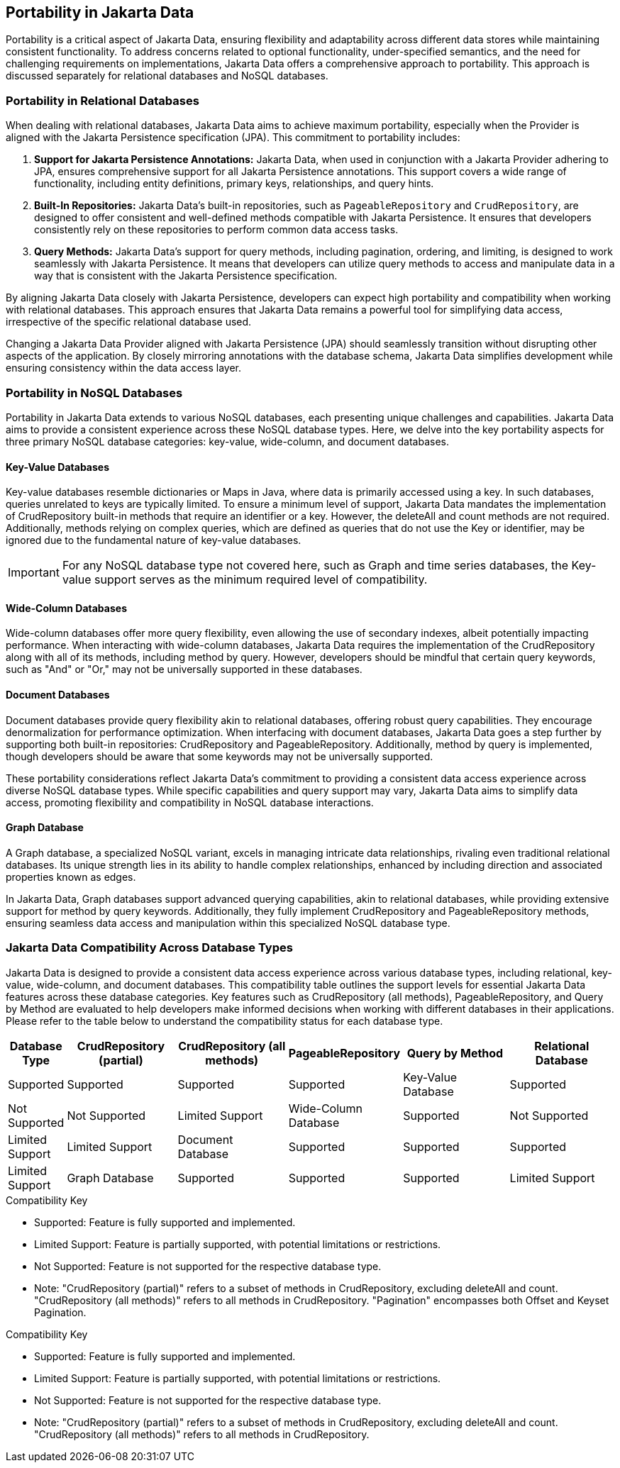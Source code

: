 == Portability in Jakarta Data

Portability is a critical aspect of Jakarta Data, ensuring flexibility and adaptability across different data stores while maintaining consistent functionality. To address concerns related to optional functionality, under-specified semantics, and the need for challenging requirements on implementations, Jakarta Data offers a comprehensive approach to portability. This approach is discussed separately for relational databases and NoSQL databases.

=== Portability in Relational Databases

When dealing with relational databases, Jakarta Data aims to achieve maximum portability, especially when the Provider is aligned with the Jakarta Persistence specification (JPA). This commitment to portability includes:

1. **Support for Jakarta Persistence Annotations:** Jakarta Data, when used in conjunction with a Jakarta Provider adhering to JPA, ensures comprehensive support for all Jakarta Persistence annotations. This support covers a wide range of functionality, including entity definitions, primary keys, relationships, and query hints.

2. **Built-In Repositories:** Jakarta Data's built-in repositories, such as `PageableRepository` and `CrudRepository`, are designed to offer consistent and well-defined methods compatible with Jakarta Persistence. It ensures that developers consistently rely on these repositories to perform common data access tasks.

3. **Query Methods:** Jakarta Data's support for query methods, including pagination, ordering, and limiting, is designed to work seamlessly with Jakarta Persistence. It means that developers can utilize query methods to access and manipulate data in a way that is consistent with the Jakarta Persistence specification.

By aligning Jakarta Data closely with Jakarta Persistence, developers can expect high portability and compatibility when working with relational databases. This approach ensures that Jakarta Data remains a powerful tool for simplifying data access, irrespective of the specific relational database used.

Changing a Jakarta Data Provider aligned with Jakarta Persistence (JPA) should seamlessly transition without disrupting other aspects of the application. By closely mirroring annotations with the database schema, Jakarta Data simplifies development while ensuring consistency within the data access layer.


=== Portability in NoSQL Databases

Portability in Jakarta Data extends to various NoSQL databases, each presenting unique challenges and capabilities. Jakarta Data aims to provide a consistent experience across these NoSQL database types. Here, we delve into the key portability aspects for three primary NoSQL database categories: key-value, wide-column, and document databases.

==== Key-Value Databases

Key-value databases resemble dictionaries or Maps in Java, where data is primarily accessed using a key. In such databases, queries unrelated to keys are typically limited. To ensure a minimum level of support, Jakarta Data mandates the implementation of CrudRepository built-in methods that require an identifier or a key. However, the deleteAll and count methods are not required. Additionally, methods relying on complex queries, which are defined as queries that do not use the Key or identifier, may be ignored due to the fundamental nature of key-value databases.

IMPORTANT: For any NoSQL database type not covered here, such as Graph and time series databases, the Key-value support serves as the minimum required level of compatibility.

==== Wide-Column Databases

Wide-column databases offer more query flexibility, even allowing the use of secondary indexes, albeit potentially impacting performance. When interacting with wide-column databases, Jakarta Data requires the implementation of the CrudRepository along with all of its methods, including method by query. However, developers should be mindful that certain query keywords, such as "And" or "Or," may not be universally supported in these databases.

==== Document Databases

Document databases provide query flexibility akin to relational databases, offering robust query capabilities. They encourage denormalization for performance optimization. When interfacing with document databases, Jakarta Data goes a step further by supporting both built-in repositories: CrudRepository and PageableRepository. Additionally, method by query is implemented, though developers should be aware that some keywords may not be universally supported.

These portability considerations reflect Jakarta Data's commitment to providing a consistent data access experience across diverse NoSQL database types. While specific capabilities and query support may vary, Jakarta Data aims to simplify data access, promoting flexibility and compatibility in NoSQL database interactions.

==== Graph Database

A Graph database, a specialized NoSQL variant, excels in managing intricate data relationships, rivaling even traditional relational databases. Its unique strength lies in its ability to handle complex relationships, enhanced by including direction and associated properties known as edges.

In Jakarta Data, Graph databases support advanced querying capabilities, akin to relational databases, while providing extensive support for method by query keywords. Additionally, they fully implement CrudRepository and PageableRepository methods, ensuring seamless data access and manipulation within this specialized NoSQL database type.

=== Jakarta Data Compatibility Across Database Types

Jakarta Data is designed to provide a consistent data access experience across various database types, including relational, key-value, wide-column, and document databases. This compatibility table outlines the support levels for essential Jakarta Data features across these database categories. Key features such as CrudRepository (all methods), PageableRepository, and Query by Method are evaluated to help developers make informed decisions when working with different databases in their applications. Please refer to the table below to understand the compatibility status for each database type.

[cols="2,6,6,6,6,6"]
|===
| Database Type | CrudRepository (partial) | CrudRepository (all methods) | PageableRepository | Query by Method

| Relational Database | Supported | Supported | Supported | Supported
| Key-Value Database | Supported | Not Supported | Not Supported | Limited Support
| Wide-Column Database | Supported | Not Supported | Limited Support  | Limited Support
| Document Database | Supported | Supported | Supported  | Limited Support
| Graph Database | Supported | Supported | Supported | Limited Support
|===

[NOTE]
.Compatibility Key
* Supported: Feature is fully supported and implemented.
* Limited Support: Feature is partially supported, with potential limitations or restrictions.
* Not Supported: Feature is not supported for the respective database type.
* Note: "CrudRepository (partial)" refers to a subset of methods in CrudRepository, excluding deleteAll and count. "CrudRepository (all methods)" refers to all methods in CrudRepository. "Pagination" encompasses both Offset and Keyset Pagination.


[NOTE]
.Compatibility Key
* Supported: Feature is fully supported and implemented.
* Limited Support: Feature is partially supported, with potential limitations or restrictions.
* Not Supported: Feature is not supported for the respective database type.
* Note: "CrudRepository (partial)" refers to a subset of methods in CrudRepository, excluding deleteAll and count. "CrudRepository (all methods)" refers to all methods in CrudRepository.

